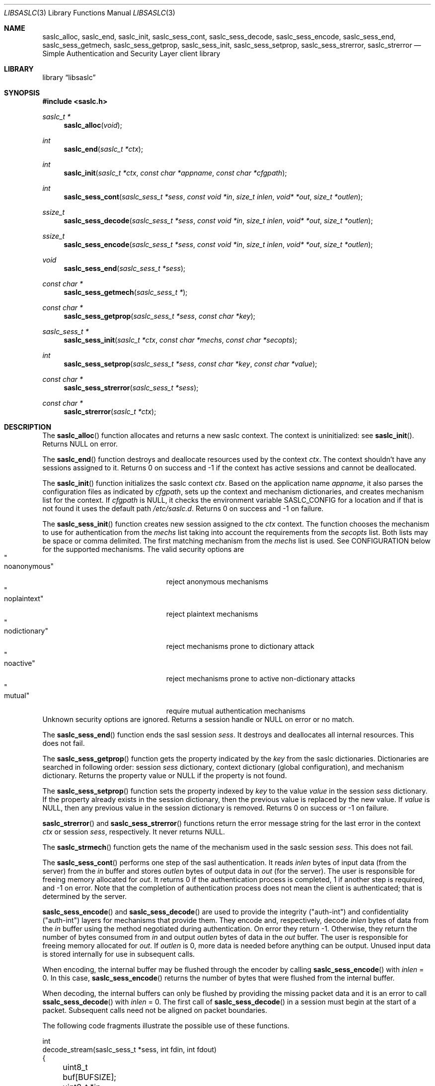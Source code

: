 .\"	$NetBSD: libsaslc.3,v 1.4 2011/02/11 23:44:42 christos Exp $
.\"
.\" Copyright (c) 2010 The NetBSD Foundation, Inc.
.\" All rights reserved.
.\"
.\" This code is derived from software contributed to The NetBSD Foundation
.\" by Mateusz Kocielski.
.\"
.\" Redistribution and use in source and binary forms, with or without
.\" modification, are permitted provided that the following conditions
.\" are met:
.\" 1. Redistributions of source code must retain the above copyright
.\"    notice, this list of conditions and the following disclaimer.
.\" 2. Redistributions in binary form must reproduce the above copyright
.\"    notice, this list of conditions and the following disclaimer in the
.\"    documentation and/or other materials provided with the distribution.
.\" 3. All advertising materials mentioning features or use of this software
.\"    must display the following acknowledgement:
.\"        This product includes software developed by the NetBSD
.\"        Foundation, Inc. and its contributors.
.\" 4. Neither the name of The NetBSD Foundation nor the names of its
.\"    contributors may be used to endorse or promote products derived
.\"    from this software without specific prior written permission.
.\"
.\" THIS SOFTWARE IS PROVIDED BY THE NETBSD FOUNDATION, INC. AND CONTRIBUTORS
.\" ``AS IS'' AND ANY EXPRESS OR IMPLIED WARRANTIES, INCLUDING, BUT NOT LIMITED
.\" TO, THE IMPLIED WARRANTIES OF MERCHANTABILITY AND FITNESS FOR A PARTICULAR
.\" PURPOSE ARE DISCLAIMED.	IN NO EVENT SHALL THE FOUNDATION OR CONTRIBUTORS
.\" BE LIABLE FOR ANY DIRECT, INDIRECT, INCIDENTAL, SPECIAL, EXEMPLARY, OR
.\" CONSEQUENTIAL DAMAGES (INCLUDING, BUT NOT LIMITED TO, PROCUREMENT OF
.\" SUBSTITUTE GOODS OR SERVICES; LOSS OF USE, DATA, OR PROFITS; OR BUSINESS
.\" INTERRUPTION) HOWEVER CAUSED AND ON ANY THEORY OF LIABILITY, WHETHER IN
.\" CONTRACT, STRICT LIABILITY, OR TORT (INCLUDING NEGLIGENCE OR OTHERWISE)
.\" ARISING IN ANY WAY OUT OF THE USE OF THIS SOFTWARE, EVEN IF ADVISED OF THE
.\" POSSIBILITY OF SUCH DAMAGE.
.\"
.Dd December 31, 2010
.Dt LIBSASLC 3
.Os
.Sh NAME
.Nm saslc_alloc ,
.Nm saslc_end ,
.Nm saslc_init ,
.Nm saslc_sess_cont ,
.Nm saslc_sess_decode ,
.Nm saslc_sess_encode ,
.Nm saslc_sess_end ,
.Nm saslc_sess_getmech ,
.Nm saslc_sess_getprop ,
.Nm saslc_sess_init ,
.Nm saslc_sess_setprop ,
.Nm saslc_sess_strerror ,
.Nm saslc_strerror
.Nd Simple Authentication and Security Layer client library
.Sh LIBRARY
.Lb libsaslc
.Sh SYNOPSIS
.In saslc.h
.Ft saslc_t *
.Fn saslc_alloc "void" 
.Ft int
.Fn saslc_end "saslc_t *ctx"
.Ft int
.Fn saslc_init "saslc_t *ctx" "const char *appname" "const char *cfgpath"
.Ft int
.Fn saslc_sess_cont "saslc_sess_t *sess" "const void *in" "size_t inlen" \
"void* *out" "size_t *outlen" 
.Ft ssize_t
.Fn saslc_sess_decode "saslc_sess_t *sess" "const void *in" "size_t inlen" \
"void* *out" "size_t *outlen" 
.Ft ssize_t
.Fn saslc_sess_encode "saslc_sess_t *sess" "const void *in" "size_t inlen" \
"void* *out" "size_t *outlen" 
.Ft void
.Fn saslc_sess_end "saslc_sess_t *sess" 
.Ft const char *
.Fn saslc_sess_getmech "saslc_sess_t *"
.Ft const char *
.Fn saslc_sess_getprop "saslc_sess_t *sess" "const char *key" 
.Ft saslc_sess_t *
.Fn saslc_sess_init "saslc_t *ctx" "const char *mechs" "const char *secopts"
.Ft int
.Fn saslc_sess_setprop "saslc_sess_t *sess" "const char *key" \
"const char *value"
.Ft const char *
.Fn saslc_sess_strerror "saslc_sess_t *sess" 
.Ft const char *
.Fn saslc_strerror "saslc_t *ctx" 
.Sh DESCRIPTION
The
.Fn saslc_alloc
function allocates and returns a new saslc context.
The context is uninitialized: see
.Fn saslc_init .
Returns NULL on error.
.Pp
The
.Fn saslc_end
function destroys and deallocate resources used by the context
.Ar ctx .
The context shouldn't have any sessions assigned to it.
Returns 0 on success and -1 if the context has active sessions and
cannot be deallocated.
.Pp
The
.Fn saslc_init
function initializes the saslc context
.Ar ctx .
Based on the application name
.Ar appname ,
it also parses the configuration files as indicated by
.Ar cfgpath ,
sets up the context and mechanism dictionaries, and creates mechanism
list for the context.
If
.Ar cfgpath
is NULL, it checks the environment variable
.Ev SASLC_CONFIG
for a location and if that is not found it uses the default path
.Pa /etc/saslc.d .
Returns 0 on success and -1 on failure.
.Pp
The
.Fn saslc_sess_init
function creates new session assigned to the
.Ar ctx
context.
The function chooses the mechanism to use for authentication from the
.Ar mechs
list taking into account the requirements from the
.Ar secopts
list.
Both lists may be space or comma delimited.
The first matching mechanism from the
.Ar mechs
list is used.
See CONFIGURATION below for the supported mechanisms.
The valid security options are
.Bl -tag -width "nodictionaryxxx" -offset indent -compact
.It Qo noanonymous Qc
reject anonymous mechanisms
.It Qo noplaintext Qc
reject plaintext mechanisms
.It Qo nodictionary Qc
reject mechanisms prone to dictionary attack
.It Qo noactive Qc
reject mechanisms prone to active non-dictionary attacks
.It Qo mutual Qc
require mutual authentication mechanisms
.El
Unknown security options are ignored.
Returns a session handle or NULL on error or no match.
.Pp
The
.Fn saslc_sess_end
function ends the sasl session
.Ar sess .
It destroys and deallocates all internal resources.
This does not fail.
.Pp
The
.Fn saslc_sess_getprop
function gets the property indicated by the
.Ar key
from the saslc dictionaries.
Dictionaries are searched in following order: session
.Ar sess
dictionary,
context dictionary (global configuration), and mechanism dictionary.
Returns the property value or NULL if the property is not found.
.Pp
The
.Fn saslc_sess_setprop
function sets the property indexed by
.Ar key
to the value
.Ar value 
in the session
.Ar sess
dictionary.
If the property already exists in the session dictionary, then the
previous value is replaced by the new value.
If
.Ar value
is NULL, then any previous value in the session dictionary is removed.
Returns 0 on success or -1 on failure.
.Pp
.Fn saslc_strerror
and
.Fn saslc_sess_strerror
functions return the error message string for the last error in the
context
.Ar ctx
or session
.Ar sess ,
respectively.
It never returns NULL.
.Pp
The
.Fn saslc_strmech
function gets the name of the mechanism used in the saslc session
.Ar sess .
This does not fail.
.Pp
The
.Fn saslc_sess_cont
performs one step of the sasl authentication.
It reads
.Ar inlen
bytes of input data
.Pq from the server
from the
.Ar in
buffer and stores
.Ar outlen
bytes of output data in
.Ar out 
.Pq for the server .
The user is responsible for freeing memory allocated for
.Ar out .
It returns 0 if the authentication process is completed, 1 if another
step is required, and -1 on error.
Note that the completion of authentication process does not mean the
client is authenticated; that is determined by the server.
.Pp
.Fn saslc_sess_encode
and
.Fn saslc_sess_decode
are used to provide the integrity
.Pq Qq auth-int
and  confidentiality
.Pq Qq auth-int
layers for mechanisms that provide them.
They encode and, respectively, decode
.Ar inlen
bytes of data from the
.Ar in
buffer using the method negotiated during authentication.
On error they return -1.
Otherwise, they return the number of bytes consumed from
.Ar in
and output
.Ar outlen
bytes of data in the
.Ar out
buffer.
The user is responsible for freeing memory allocated for
.Ar out .
If
.Ar outlen
is 0, more data is needed before anything can be output.
Unused input data is stored internally for use in subsequent calls.
.Pp
When encoding, the internal buffer may be flushed through the encoder
by calling
.Fn saslc_sess_encode
with
.Ar inlen
= 0.
In this case, 
.Fn saslc_sess_encode
returns the number of bytes that were flushed from the internal buffer.
.Pp
When decoding, the internal buffers can only be flushed by providing
the missing packet data and it is an error to call
.Fn ssalc_sess_decode
with
.Ar inlen
= 0.
The first call of
.Fn saslc_sess_decode
in a session must begin at the start of a packet.
Subsequent calls need not be aligned on packet boundaries.
.Pp
The following code fragments illustrate the possible use of these
functions.
.Bd -literal
int
decode_stream(saslc_sess_t *sess, int fdin, int fdout)
{
	uint8_t buf[BUFSIZE];
	uint8_t *in;
	void *out;
	size_t inlen, outlen;
	ssize_t n, rval;
.Pp
	for (;;) {
		if ((rval = read(fdin, buf, sizeof(buf))) == -1)
			return -1;
		if (rval == 0)
			break;
		in = buf;
		inlen = rval;
		while (inlen > 0) {
			rval = saslc_sess_decode(sess, in, inlen, &out,
			    &outlen);
			if (rval == -1)
				return -1;
			if (outlen > 0) {
				n = write(fdout, out, outlen);
				free(out);
				if (n == -1)
					return -1;
			}
			in += rval;
			inlen -= rval;
		}
	}
	return 0;
}
.Pp
int
encode_stream(saslc_sess_t *sess, int fdin, int fdout)
{
	uint8_t buf[BUFSIZE];
	uint8_t *in;
	void *out;
	size_t inlen, outlen;
	ssize_t n, rval;
.Pp
	for (;;) {
		if ((rval = read(fdin, buf, sizeof(buf))) == -1)
			return -1;
		if (rval == 0)
			break;
		in = buf;
		inlen = rval;
		while (inlen > 0) {
			rval = saslc_sess_encode(sess, in, inlen, &out,
			    &outlen);
			if (rval == -1)
				return -1;
			if (outlen > 0) {
				n = write(fdout, out, outlen);
				free(out);
				if (n == -1)
					return -1;
			}
			in += rval;
			inlen -= rval;
		}
	}
	/* flush internal encoder buffer */
	if (saslc_sess_encode(sess, NULL, 0, &out, &outlen) == -1)
		return -1;
	if (outlen > 0)
		if (write(fdout, out, outlen) == -1)
			return -1;
	return 0;
}
.Ed
.Pp
.Sh CONFIGURATION
.Xr libsaslc 3
uses three types of dictionaries: context (or global), session, and
mechanism, and they are searched in that order by
.Fn saslc_getprop
and the first matching entry is taken.
The context and mechanism dictionaries are loaded from configuration
files, while the session dictionary is loaded by the caller via
.Fn saslc_setprop .
The configuration context configuration file is
.Pa <cfgpath>/<appname>/saslc.conf ,
while the mechanism configuration file is
.Pa <cfgpath>/<appname>/mech/<mechanism>.conf .
The
.Pa <cfgpath>
is
.Pa /etc/saslc.d
by default, but this may be overridden by the environment variable
.Ev SASLC_CONFIG ,
which in turn may be overridden by
.Fn saslc_init .
The
.Pa <appname>
is
.Pa saslc
by default, but may also be overridden by
.Fn saslc_init .
Finally, the
.Pa <mechanism>
is the mechanism in use by the session as returned by
.Fn saslc_sess_getmech .
Note that this name is case sensitive.
The currently supported mechanisms are
.Bl -tag -width DIGEST-MD5
.It ANONYMOUS
See RFC 2245 and RFC 4505.
.It CRAM-MD5
See RFC 2195.
.It DIGEST-MD5
See RFC 2831.
.It EXTERNAL
See RFC 2222 section 7.4 and RFC 4422 appendix A.
.It GSSAPI
See RFC 2222 section 7.2 and RFC 4752.
This requires GSS, Heimdal, or MIT Kerberos.
.It LOGIN
Non-standard, but common.
.It PLAIN
See RFC 2595 and RFC 4616.
.El
.Pp
If any of the mechanism files are missing they are silently ignored,
unless debugging is enabled.
.Pp
The configuration files consists of lines of the form:
.Bd -literal -offset indent
\fB#\fP comment line
.Ao key Ac \~\~ Ao value Ac \~\~ Bo \fB#\fP comment Bc
.Ed
.Pp
The
.Aq key
is a string beginning with an alpha character
.Pq Xr isalpha 3
followed by any number of alpha numeric
.Pq Xr isalnum 3
or underscore
.Sq _
characters; this is case sensitive.
The
.Aq value
is a number or a quoted string.
More than one
.Aq key
and
.Aq value
pair may occur on a single line, but they may not be broken across
lines.
A
.Sq \fB#\fP
character
.Pq outside a quoted string
indicates that the rest of the line is a comment.
.Pp
NOTE: Currently, no escaping is supported in strings, so they may not
contain quotes.
Numbers must be between 0 and LLONG_MAX, inclusive.
Any base supported by
.Xr strtoll 3
is allowed.
.Pp
.Sh PROPERTIES
Most of the control of the
.Xr libsaslc 3
behavior is done via setting various properties in the context or
mechanism dictionaries via the configuration files or in the session
dictionary with
.Fn saslc_setprop .
The following properties are currently used, as defined in
.Pa saslc.h :
.Bl -tag -width indent
.It SASLC_PROP_AUTHCID Po Qo AUTHCID Qc Pc
The authentication name
.Pq or username
to authenticate with.
Used by all mechanisms except EXTERNAL.
.It SASLC_PROP_AUTHZID Po Qo AUTHZID Qc Pc
The authorization string to use.
By default, this string is empty.
Used by the DIGEST-MD5, EXTERNAL, and PLAIN mechanisms.
.It SASLC_PROP_BASE64IO Po Qo BASE64IO Qc Pc
If true ("true", "yes", or nonzero), then input and output strings are
base64 encoded.
Any other value is false and the input and output strings are not
base64 encoded.
By default, this is assumed true.
Used by all mechanisms.
.It SASLC_PROP_CIPHERMASK Po Qo CIPHERMASK Qc Pc
The mask of ciphers to use with the DIGEST-MD5 mechanism when using
the
.Qq auth-conf
QOP.
By default all supported ciphers are used, but they may be limited by
a comma delimited list of cipher names.
The recognized cipher names for DIGEST-MD5 are:
.Bd -literal -offset indent
"3des"      Triple-DES Cipher in CBC "two keys" mode with
            112 bit key
"aes"       AES Cipher in CBC mode with 128 bit key
"des"       DES Cipher in CBC mode with 56 bit key
"rc4"       RC4 Cipher with 128 bit key
"rc4-40"    RC4 Cipher with 40 bit key
"rc4-56"    RC4 Cipher with 56 bit key
.Ed
.Pp
The default value is
.Qq des,3des,rc4,rc4_40,rc4_56,aes .
.Pq Note that Qo aes Qc is not part of the official standard.
Used by the DIGEST-MD5 mechanism.
.It SASLC_PROP_DEBUG Po Qo DEBUG Qc Pc
If true, then enable debug messages.
This is implemented as a global variable so it will affect all
sessions.
If set via
.Fn saslc_sess_setprop ,
it should be set before the first call to
.Fn saslc_sess_cont .
.Po
Also see the environment variable
.Ev SASLC_ENV_DEBUG
in the ENVIRONMENT section below.
.Pc
.It SASLC_PROP_HOSTNAME Po Qo HOSTNAME Qc Pc
The hostname.
Used by the DIGEST-MD5 and GSSAPI mechanisms.
.It SASLC_PROP_MAXBUF Po Qo MAXBUF Qc Pc
The size of the decode buffer.
This info is sent to the server so that it doesn't send packets that
won't fit in the decode buffer when decoded.
Used by the DIGEST-MD5 and GSSAPI mechanisms.
.It SASLC_PROP_PASSWD Po Qo PASSWD Qc Pc
The password to authenticate with.
Used by the CRAM-MD5, DIGEST-MD5, LOGIN, and PLAIN mechanisms.
.It SASLC_PROP_QOPMASK Po Qo QOPMASK Qc Pc
The mask of QOP (quality of protection) to use with the DIGEST-MD5
and GSSAPI mechanisms.
By default all supported QOP values are allowed, but they may be
limited by a comma delimited list of QOP values.
The recognized QOP values are:
.Bd -literal -offset indent
"auth"         authentication only
"auth-int"     authentication with integrity
"auth-conf"    authentication with confidentiality
.Ed
.Pp
so the default value of the mask is
.Qq auth,auth-int,auth-conf .
Used by the DIGEST-MD5 and GSSAPI mechanisms.
.It SASLC_PROP_REALM Po Qo REALM Qc Pc
A comma delimited list of possible realms to use for authentication.
The format of each element in the list is
.Qq Oo Ao hostname Ac : Oc Ns Ao realm Ac .
The user specified realm is the first realm in the list with a
matching hostname or, if none is found, the first realm in the list
with no hostname.
If the server provides a list of realms, the one matching the user
specified realm is selected.
If no match is found or if the user didn't provide a realm, the first
realm provided by the server is selected.
If the server doesn't provide any realms, use the user specified realm
if there is one, or the hostname if not.
This is useful when the server provides multiple realms or no realm.
Used by the DIGEST-MD5 mechanism.
.It SASLC_PROP_SECURITY Po Qo SECURITY Qc Pc
A comma delimited list of extra security option flags that will be
.Qo or Qc Ns -ed
together with those passed to
.Fn saslc_sess_init .
Since these flags are used to choose the session mechanism, they are
only effective if they are in the context configuration file.
.Po
See the CONFIGURATION section and the
.Fn saslc_sess_init
function.
.Pc
.It SASLC_PROP_SERVICE Po Qo SERVICE Qc Pc
The service being used, e.g., smtp, imap, etc.
Used by the DIGEST-MD5 and GSSAPI mechanisms.
.It SASLC_PROP_SERVICENAME Po Qo SERVICENAME Qc Pc
The service name to use.
Used by the DIGEST-MD5 mechanism.
.El
.Pp
The defines in
.Pa saslc.h
should be used in code, but their values need to be used in the config
files.
.Pp
.Sh ENVIRONMENT
The following environment variables
.Pq defined in Pa saslc.h
affect the behavior of
.Xr libsaslc 3 :
.Bl -tag -width indent
.It Ev SASLC_ENV_CONFIG Po Qo SASLC_CONFIG Qc Pc
If the environment variable
.Ev SASLC_CONFIG
is set it overrides the default configuration file location of
.Pa /etc/saslc.d .
This may be overridden by
.Fn saslc_init .
.It Ev SASLC_ENV_DEBUG Po Qo SASLC_DEBUG Qc Pc
If set, turn on debugging messages.
This turns on debugging as early as possible and is a global setting.
.El
.Sh GSSAPI and Kerberos
The following is a minimal
.Pq Heimdal
Kerberos 5 setup for use with an smtp server that has been configured
to support
.Em SASL
with the
.Em GSSAPI
mechanism.
It assumes that Kerberos and the smtp server will both run on
.Em server.my.domain
and that the client is on
.Em client.my.domain .
It also assumes that the smtp server runs as user
.Em postfix
and group
.Em mail ,
and that it is not chrooted.
.Pp
On
.Em server.my.domain
run the following script as
.Em root
and then start the Kerberos server
.Xr kdc 8 .
You will be prompted for a master password for Kerberos and a password
for the
.Em postfix
principal.
.Bd -literal -offset indent
#/bin/sh
.Pp
cat <<- EOF >> /etc/krb5.conf
[libdefaults]
	default_realm = MY.DOMAIN
[realms]
	MY.DOMAIN = {
		kdc = server.my.domain
		admin_servers = server.my.domain
	}
[domain_realm]
	.my.domain = MY.DOMAIN
EOF
.Pp
mkdir /var/heimdal
chown root:wheel /var/heimdal
chmod 755 /var/heimdal
.Pp
kstash
kadmin -l init --realm-max-ticket-life=unlimited \\
               --realm-max-renewable-life=unlimited \\
               MY.DOMAIN
kadmin -l add  --max-ticket-life="1 day" \\
               --max-renewable-life="1 week" \\
               --expiration-time=never \\
               --pw-expiration-time=never \\
               --attributes="" \\
               postfix
kadmin -l add  --random-key \\
               --max-ticket-life="1 day" \\
               --max-renewable-life="1 week" \\
               --expiration-time=never \\
               --pw-expiration-time=never \\
               --attributes="" \\
               smtp/server.my.domain
kadmin -l ext -k /etc/krb5.keytab smtp/server.my.domain
chown root:mail /etc/krb5.keytab
chmod 640 /etc/krb5.keytab
.Ed
.Pp
Note that the keytab
.Pa /etc/krb5.keytab
must be readable by the smtp server or authentication will fail.
The location of this keytab file may be changed with the environment
variable
.Ev KRB5_KTNAME .
If postfix is the smtp server, note the
.Em import_environment
parameter
.Pq see Xr postconf 5 .
.Pp
On
.Em client.my.domain
copy the keytab file from
.Pa server.my.domain:/etc/krb5.keytab
to
.Pa /etc/krb5.keytab .
Setup the
.Pa /etc/saslc.d
configuration directory 
.Pq see CONFIGURATION above .
Add the line
.Bd -literal -offset indent
AUTHCID		"postfix"
.Ed
.Pp
to the file
.Pa /etc/saslc.d/postfix/mech/GSSAPI.conf
so that the
.Em postfix
principle will be used for authentication.
Enable
.Em SASL
in the smtp client.
Assuming the smtp client is postfix, you will need to add the
following to the
.Pa /etc/postfix/main.cf
file to do this:
.Bd -literal -offset indent
smtp_sasl_auth_enable = yes 
smtp_sasl_type = saslc
smtp_sasl_mechanism_filter = GSSAPI
relayhost = [server.my.domain]:submission
.Ed
.Pp
Here we have assumed the
.Em submission
port is the port the server is listening to.
Finally, as
.Em root ,
run the command
.Bd -literal -offset indent
su -m postfix -c kinit
.Ed
.Pp
to obtain a ticket for the postfix user with the postfix credential
and you should be good to go!
.Pp
.Sh STANDARDS
RFC 2195, RFC 2222, RFC 2245, RFC 2595, RFC 2831, RFC 4422, RFC 4505,
RFC 4616, RFC 4752.
.Sh OTHER IMPLEMENTATIONS
There exist other SASL client library implementations including Cyrus SASL
(http://asg.web.cmu.edu/sasl/sasl-library.html) and GNU SASL
(http://www.gnu.org/software/gsasl/).
.Sh CAVEATS
The API was heavily influenced by it's use with
.Xr postfix 1 .
.Pp
Currently the ANONYMOUS, LOGIN, PLAIN, CRAM-MD5, DIGEST-MD5, and
GSSAPI mechanisms have been tested and shown to work for
authentication with a
.Xr postfix 1
SMTP server using the cyrus-sasl library.
The DIGEST-MD5 and GSSAPI specs also provide for integrity and
confidentiality layers via the
.Fn saslc_sess_encode
and
.Fn saslc_sess_decode
routines, but these have not yet been tested against any servers.
